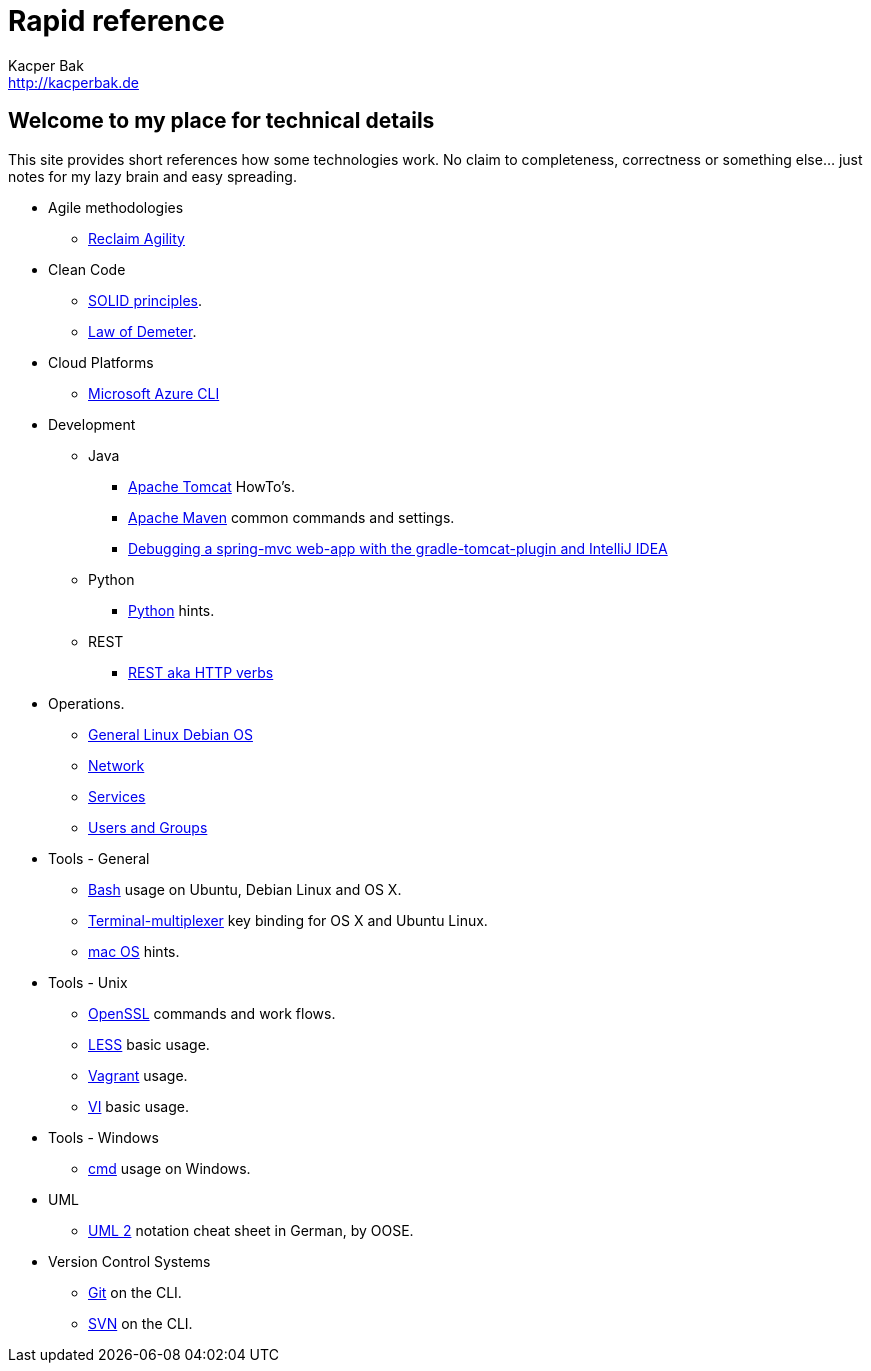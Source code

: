 = Rapid reference
Kacper Bak <http://kacperbak.de>

:author: Kacper Bak
:homepage: http://kacperbak.de
:docinfo1: docinfo-footer.html

== Welcome to my place for technical details
This site provides short references how some technologies work.
No claim to completeness, correctness or something else... just notes for my lazy brain and easy spreading.

* Agile methodologies
** http://kacperbak.github.io/Reclaim-Agility.html[Reclaim Agility]

* Clean Code
** http://kacperbak.github.io/SOLID-principles.html[SOLID principles].
** http://kacperbak.github.io/Law-of-demeter.html[Law of Demeter].

* Cloud Platforms
** http://kacperbak.github.io/Microsoft-Azure-CLI.html[Microsoft Azure CLI]

* Development
** Java
*** http://kacperbak.github.io/dev/java/Tomcat-HowTo.html[Apache Tomcat] HowTo's.
*** http://kacperbak.github.io/dev/java/Maven-notes.html[Apache Maven] common commands and settings.
*** http://kacperbak.github.io/Debugging-a-spring-mvc-web-app-with-the-gradle-tomcat-plugin-and-IntelliJ-IDEA.html[Debugging a spring-mvc web-app with the gradle-tomcat-plugin and IntelliJ IDEA]

** Python
*** http://kacperbak.github.io/dev/python/Python-hints.html[Python] hints.

** REST
*** http://kacperbak.github.io/dev/rest/rest-http.html[REST aka HTTP verbs]

* Operations.
** http://kacperbak.github.io/ops/Linux-Debian.html[General Linux Debian OS]
** http://kacperbak.github.io/ops/network.html[Network]
** http://kacperbak.github.io/ops/services.html[Services]
** http://kacperbak.github.io/ops/users-and-groups.html[Users and Groups]

* Tools - General
** http://kacperbak.github.io/Basic-Bash-usage.html[Bash] usage on Ubuntu, Debian Linux and OS X.
** http://kacperbak.github.io/Terminal-multiplexer.html[Terminal-multiplexer] key binding for OS X and Ubuntu Linux.
** http://kacperbak.github.io/mac-OS-hints.html[mac OS] hints.

* Tools - Unix
** http://kacperbak.github.io/Using-OpenSSL.html[OpenSSL] commands and work flows.
** http://kacperbak.github.io/LESS-usage.html[LESS] basic usage.
** http://kacperbak.github.io/Vagrant.html[Vagrant] usage.
** http://kacperbak.github.io/VI-effective-usage.html[VI] basic usage.

* Tools - Windows
** http://kacperbak.github.io/Basic-cmd-usage.html[cmd] usage on Windows.

* UML
** http://kacperbak.github.io/doc/uml-2-Notationsuebersicht-oose.de.pdf[UML 2] notation cheat sheet in German, by OOSE.

* Version Control Systems
** http://kacperbak.github.io/Daily-git-usage.html[Git] on the CLI.
** http://kacperbak.github.io/Daily-svn-usage.html[SVN] on the CLI.